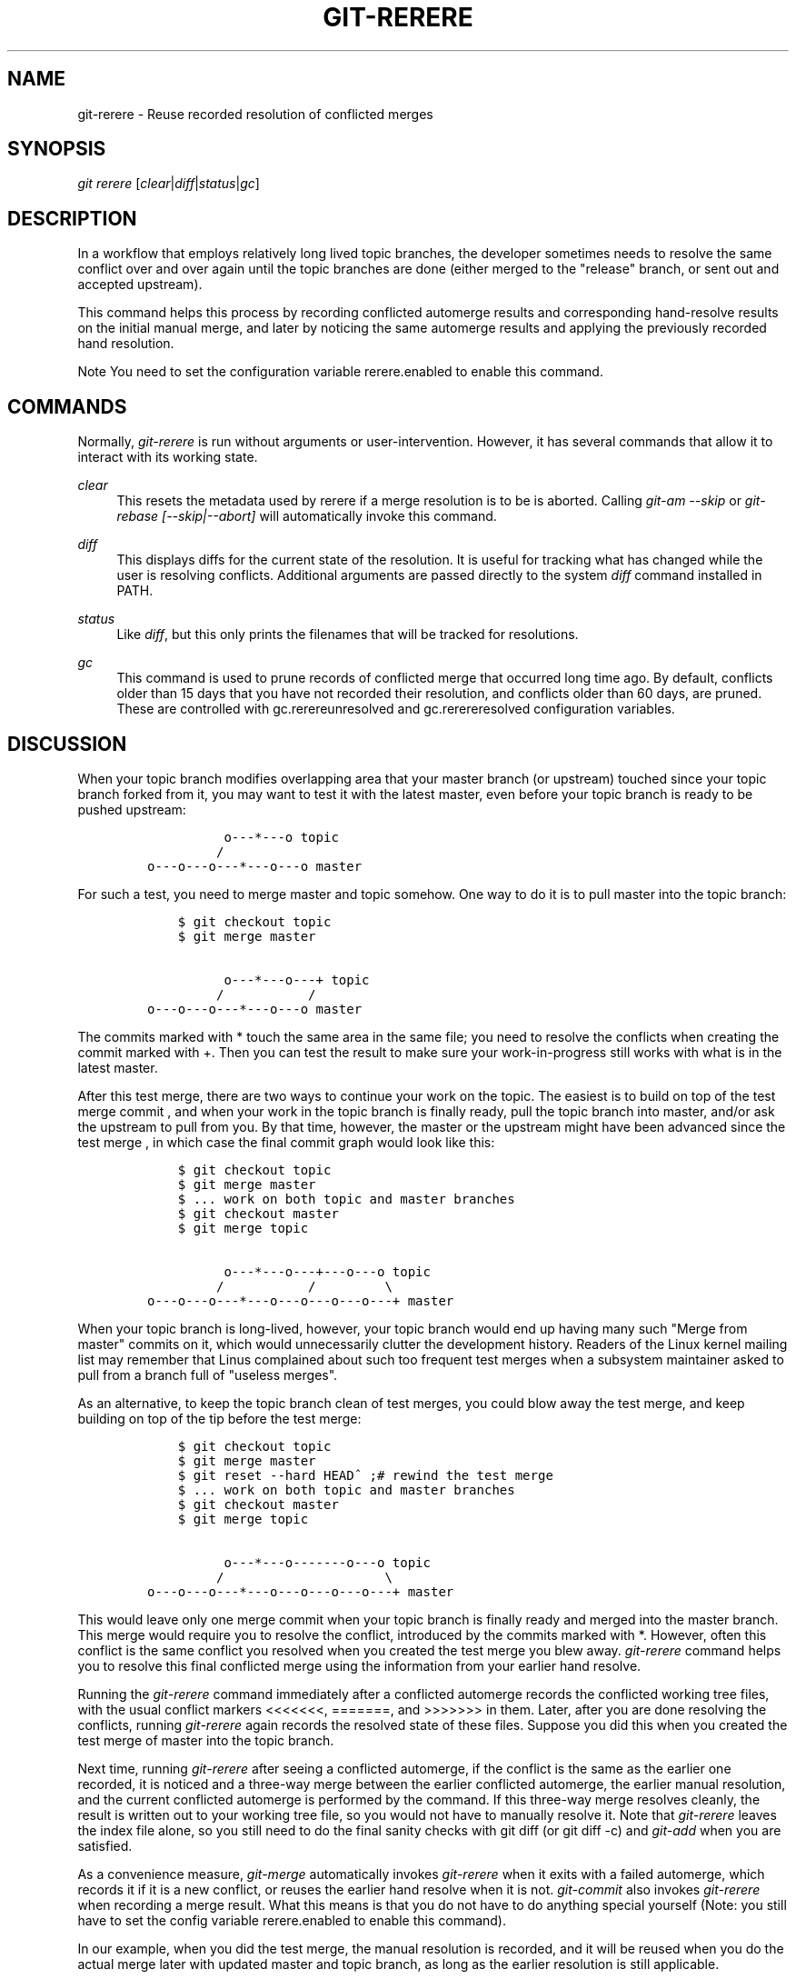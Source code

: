 .\"     Title: git-rerere
.\"    Author: 
.\" Generator: DocBook XSL Stylesheets v1.73.2 <http://docbook.sf.net/>
.\"      Date: 07/06/2008
.\"    Manual: Git Manual
.\"    Source: Git 1.5.6.2.212.g08b5
.\"
.TH "GIT\-RERERE" "1" "07/06/2008" "Git 1\.5\.6\.2\.212\.g08b5" "Git Manual"
.\" disable hyphenation
.nh
.\" disable justification (adjust text to left margin only)
.ad l
.SH "NAME"
git-rerere - Reuse recorded resolution of conflicted merges
.SH "SYNOPSIS"
\fIgit rerere\fR [\fIclear\fR|\fIdiff\fR|\fIstatus\fR|\fIgc\fR]
.SH "DESCRIPTION"
In a workflow that employs relatively long lived topic branches, the developer sometimes needs to resolve the same conflict over and over again until the topic branches are done (either merged to the "release" branch, or sent out and accepted upstream)\.

This command helps this process by recording conflicted automerge results and corresponding hand\-resolve results on the initial manual merge, and later by noticing the same automerge results and applying the previously recorded hand resolution\.
.sp
.it 1 an-trap
.nr an-no-space-flag 1
.nr an-break-flag 1
.br
Note
You need to set the configuration variable rerere\.enabled to enable this command\.

.SH "COMMANDS"
Normally, \fIgit\-rerere\fR is run without arguments or user\-intervention\. However, it has several commands that allow it to interact with its working state\.
.PP
\fIclear\fR
.RS 4
This resets the metadata used by rerere if a merge resolution is to be is aborted\. Calling \fIgit\-am \-\-skip\fR or \fIgit\-rebase [\-\-skip|\-\-abort]\fR will automatically invoke this command\.
.RE
.PP
\fIdiff\fR
.RS 4
This displays diffs for the current state of the resolution\. It is useful for tracking what has changed while the user is resolving conflicts\. Additional arguments are passed directly to the system \fIdiff\fR command installed in PATH\.
.RE
.PP
\fIstatus\fR
.RS 4
Like \fIdiff\fR, but this only prints the filenames that will be tracked for resolutions\.
.RE
.PP
\fIgc\fR
.RS 4
This command is used to prune records of conflicted merge that occurred long time ago\. By default, conflicts older than 15 days that you have not recorded their resolution, and conflicts older than 60 days, are pruned\. These are controlled with gc\.rerereunresolved and gc\.rerereresolved configuration variables\.
.RE
.SH "DISCUSSION"
When your topic branch modifies overlapping area that your master branch (or upstream) touched since your topic branch forked from it, you may want to test it with the latest master, even before your topic branch is ready to be pushed upstream:

.sp
.RS 4
.nf

\.ft C
              o\-\-\-*\-\-\-o topic
             /
    o\-\-\-o\-\-\-o\-\-\-*\-\-\-o\-\-\-o master
\.ft

.fi
.RE
For such a test, you need to merge master and topic somehow\. One way to do it is to pull master into the topic branch:

.sp
.RS 4
.nf

\.ft C
        $ git checkout topic
        $ git merge master

              o\-\-\-*\-\-\-o\-\-\-+ topic
             /           /
    o\-\-\-o\-\-\-o\-\-\-*\-\-\-o\-\-\-o master
\.ft

.fi
.RE
The commits marked with * touch the same area in the same file; you need to resolve the conflicts when creating the commit marked with +\. Then you can test the result to make sure your work\-in\-progress still works with what is in the latest master\.

After this test merge, there are two ways to continue your work on the topic\. The easiest is to build on top of the test merge commit , and when your work in the topic branch is finally ready, pull the topic branch into master, and/or ask the upstream to pull from you\. By that time, however, the master or the upstream might have been advanced since the test merge , in which case the final commit graph would look like this:

.sp
.RS 4
.nf

\.ft C
        $ git checkout topic
        $ git merge master
        $ \.\.\. work on both topic and master branches
        $ git checkout master
        $ git merge topic

              o\-\-\-*\-\-\-o\-\-\-+\-\-\-o\-\-\-o topic
             /           /         \e
    o\-\-\-o\-\-\-o\-\-\-*\-\-\-o\-\-\-o\-\-\-o\-\-\-o\-\-\-+ master
\.ft

.fi
.RE
When your topic branch is long\-lived, however, your topic branch would end up having many such "Merge from master" commits on it, which would unnecessarily clutter the development history\. Readers of the Linux kernel mailing list may remember that Linus complained about such too frequent test merges when a subsystem maintainer asked to pull from a branch full of "useless merges"\.

As an alternative, to keep the topic branch clean of test merges, you could blow away the test merge, and keep building on top of the tip before the test merge:

.sp
.RS 4
.nf

\.ft C
        $ git checkout topic
        $ git merge master
        $ git reset \-\-hard HEAD^ ;# rewind the test merge
        $ \.\.\. work on both topic and master branches
        $ git checkout master
        $ git merge topic

              o\-\-\-*\-\-\-o\-\-\-\-\-\-\-o\-\-\-o topic
             /                     \e
    o\-\-\-o\-\-\-o\-\-\-*\-\-\-o\-\-\-o\-\-\-o\-\-\-o\-\-\-+ master
\.ft

.fi
.RE
This would leave only one merge commit when your topic branch is finally ready and merged into the master branch\. This merge would require you to resolve the conflict, introduced by the commits marked with *\. However, often this conflict is the same conflict you resolved when you created the test merge you blew away\. \fIgit\-rerere\fR command helps you to resolve this final conflicted merge using the information from your earlier hand resolve\.

Running the \fIgit\-rerere\fR command immediately after a conflicted automerge records the conflicted working tree files, with the usual conflict markers <<<<<<<, =======, and >>>>>>> in them\. Later, after you are done resolving the conflicts, running \fIgit\-rerere\fR again records the resolved state of these files\. Suppose you did this when you created the test merge of master into the topic branch\.

Next time, running \fIgit\-rerere\fR after seeing a conflicted automerge, if the conflict is the same as the earlier one recorded, it is noticed and a three\-way merge between the earlier conflicted automerge, the earlier manual resolution, and the current conflicted automerge is performed by the command\. If this three\-way merge resolves cleanly, the result is written out to your working tree file, so you would not have to manually resolve it\. Note that \fIgit\-rerere\fR leaves the index file alone, so you still need to do the final sanity checks with git diff (or git diff \-c) and \fIgit\-add\fR when you are satisfied\.

As a convenience measure, \fIgit\-merge\fR automatically invokes \fIgit\-rerere\fR when it exits with a failed automerge, which records it if it is a new conflict, or reuses the earlier hand resolve when it is not\. \fIgit\-commit\fR also invokes \fIgit\-rerere\fR when recording a merge result\. What this means is that you do not have to do anything special yourself (Note: you still have to set the config variable rerere\.enabled to enable this command)\.

In our example, when you did the test merge, the manual resolution is recorded, and it will be reused when you do the actual merge later with updated master and topic branch, as long as the earlier resolution is still applicable\.

The information \fIgit\-rerere\fR records is also used when running \fIgit\-rebase\fR\. After blowing away the test merge and continuing development on the topic branch:

.sp
.RS 4
.nf

\.ft C
              o\-\-\-*\-\-\-o\-\-\-\-\-\-\-o\-\-\-o topic
             /
    o\-\-\-o\-\-\-o\-\-\-*\-\-\-o\-\-\-o\-\-\-o\-\-\-o   master

        $ git rebase master topic

                                  o\-\-\-*\-\-\-o\-\-\-\-\-\-\-o\-\-\-o topic
                                 /
    o\-\-\-o\-\-\-o\-\-\-*\-\-\-o\-\-\-o\-\-\-o\-\-\-o   master
\.ft

.fi
.RE
you could run git rebase master topic, to keep yourself up\-to\-date even before your topic is ready to be sent upstream\. This would result in falling back to three\-way merge, and it would conflict the same way the test merge you resolved earlier\. \fIgit\-rerere\fR is run by \fIgit\-rebase\fR to help you resolve this conflict\.
.SH "AUTHOR"
Written by Junio C Hamano <junkio@cox\.net>
.SH "GIT"
Part of the \fBgit\fR(1) suite


